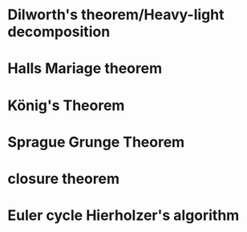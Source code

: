 * Dilworth's theorem/Heavy-light decomposition
* Halls Mariage theorem
* König's Theorem
* Sprague Grunge Theorem
* closure theorem 
* Euler cycle Hierholzer's algorithm
